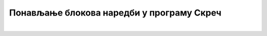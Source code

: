 Понављање блокова наредби у програму Скреч
==========================================

.. infonote::

 .. image:: ../../_images/robot31.png
    :height: 120
    :align: left

|
